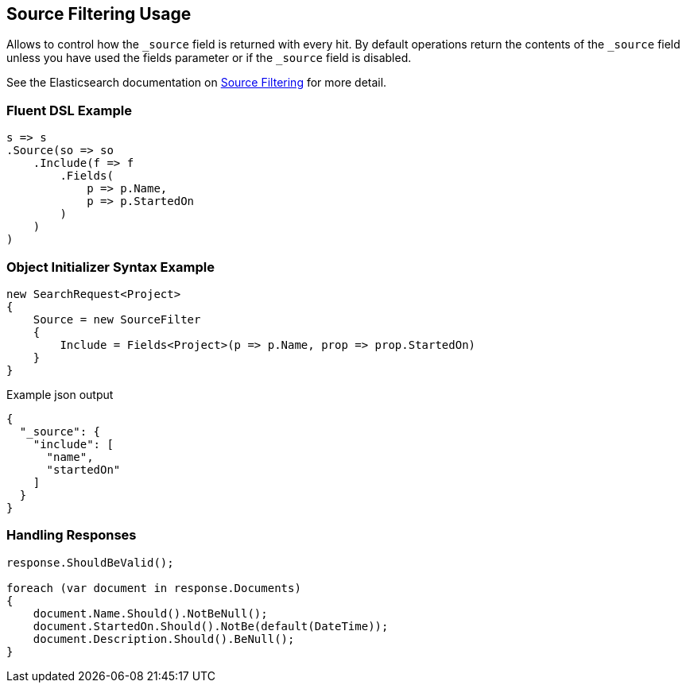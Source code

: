 :ref_current: https://www.elastic.co/guide/en/elasticsearch/reference/2.3

:github: https://github.com/elastic/elasticsearch-net

:nuget: https://www.nuget.org/packages

////
IMPORTANT NOTE
==============
This file has been generated from https://github.com/elastic/elasticsearch-net/tree/2.x/src/Tests/Search/Request/SourceFilteringUsageTests.cs. 
If you wish to submit a PR for any spelling mistakes, typos or grammatical errors for this file,
please modify the original csharp file found at the link and submit the PR with that change. Thanks!
////

[[source-filtering-usage]]
== Source Filtering Usage

Allows to control how the `_source` field is returned with every hit.
By default operations return the contents of the `_source` field unless
you have used the fields parameter or if the `_source` field is disabled.

See the Elasticsearch documentation on {ref_current}/search-request-source-filtering.html[Source Filtering] for more detail.

=== Fluent DSL Example

[source,csharp]
----
s => s
.Source(so => so
    .Include(f => f
        .Fields(
            p => p.Name,
            p => p.StartedOn
        )
    )
)
----

=== Object Initializer Syntax Example

[source,csharp]
----
new SearchRequest<Project>
{
    Source = new SourceFilter
    {
        Include = Fields<Project>(p => p.Name, prop => prop.StartedOn)
    }
}
----

[source,javascript]
.Example json output
----
{
  "_source": {
    "include": [
      "name",
      "startedOn"
    ]
  }
}
----

=== Handling Responses

[source,csharp]
----
response.ShouldBeValid();

foreach (var document in response.Documents)
{
    document.Name.Should().NotBeNull();
    document.StartedOn.Should().NotBe(default(DateTime));
    document.Description.Should().BeNull();
}
----

